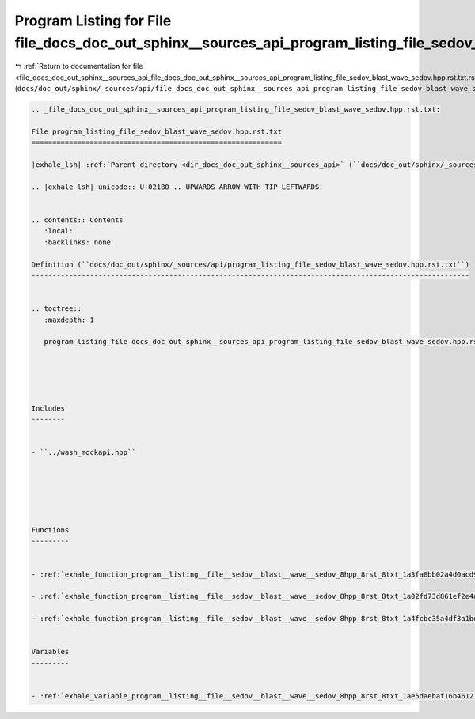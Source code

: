 
.. _program_listing_file_docs_doc_out_sphinx__sources_api_file_docs_doc_out_sphinx__sources_api_program_listing_file_sedov_blast_wave_sedov.hpp.rst.txt.rst.txt:

Program Listing for File file_docs_doc_out_sphinx__sources_api_program_listing_file_sedov_blast_wave_sedov.hpp.rst.txt.rst.txt
==============================================================================================================================

|exhale_lsh| :ref:`Return to documentation for file <file_docs_doc_out_sphinx__sources_api_file_docs_doc_out_sphinx__sources_api_program_listing_file_sedov_blast_wave_sedov.hpp.rst.txt.rst.txt>` (``docs/doc_out/sphinx/_sources/api/file_docs_doc_out_sphinx__sources_api_program_listing_file_sedov_blast_wave_sedov.hpp.rst.txt.rst.txt``)

.. |exhale_lsh| unicode:: U+021B0 .. UPWARDS ARROW WITH TIP LEFTWARDS

.. code-block:: cpp

   
   .. _file_docs_doc_out_sphinx__sources_api_program_listing_file_sedov_blast_wave_sedov.hpp.rst.txt:
   
   File program_listing_file_sedov_blast_wave_sedov.hpp.rst.txt
   ============================================================
   
   |exhale_lsh| :ref:`Parent directory <dir_docs_doc_out_sphinx__sources_api>` (``docs/doc_out/sphinx/_sources/api``)
   
   .. |exhale_lsh| unicode:: U+021B0 .. UPWARDS ARROW WITH TIP LEFTWARDS
   
   
   .. contents:: Contents
      :local:
      :backlinks: none
   
   Definition (``docs/doc_out/sphinx/_sources/api/program_listing_file_sedov_blast_wave_sedov.hpp.rst.txt``)
   ---------------------------------------------------------------------------------------------------------
   
   
   .. toctree::
      :maxdepth: 1
   
      program_listing_file_docs_doc_out_sphinx__sources_api_program_listing_file_sedov_blast_wave_sedov.hpp.rst.txt.rst
   
   
   
   
   
   Includes
   --------
   
   
   - ``../wash_mockapi.hpp``
   
   
   
   
   
   
   Functions
   ---------
   
   
   - :ref:`exhale_function_program__listing__file__sedov__blast__wave__sedov_8hpp_8rst_8txt_1a3fa8bb02a4d0acd95544d3d056967613`
   
   - :ref:`exhale_function_program__listing__file__sedov__blast__wave__sedov_8hpp_8rst_8txt_1a02fd73d861ef2e4aabb38c0c9ff82947`
   
   - :ref:`exhale_function_program__listing__file__sedov__blast__wave__sedov_8hpp_8rst_8txt_1a4fcbc35a4df3a1bd1abf70152ccd7570`
   
   
   Variables
   ---------
   
   
   - :ref:`exhale_variable_program__listing__file__sedov__blast__wave__sedov_8hpp_8rst_8txt_1ae5daebaf16b461215e801afdd740f3d3`
   
